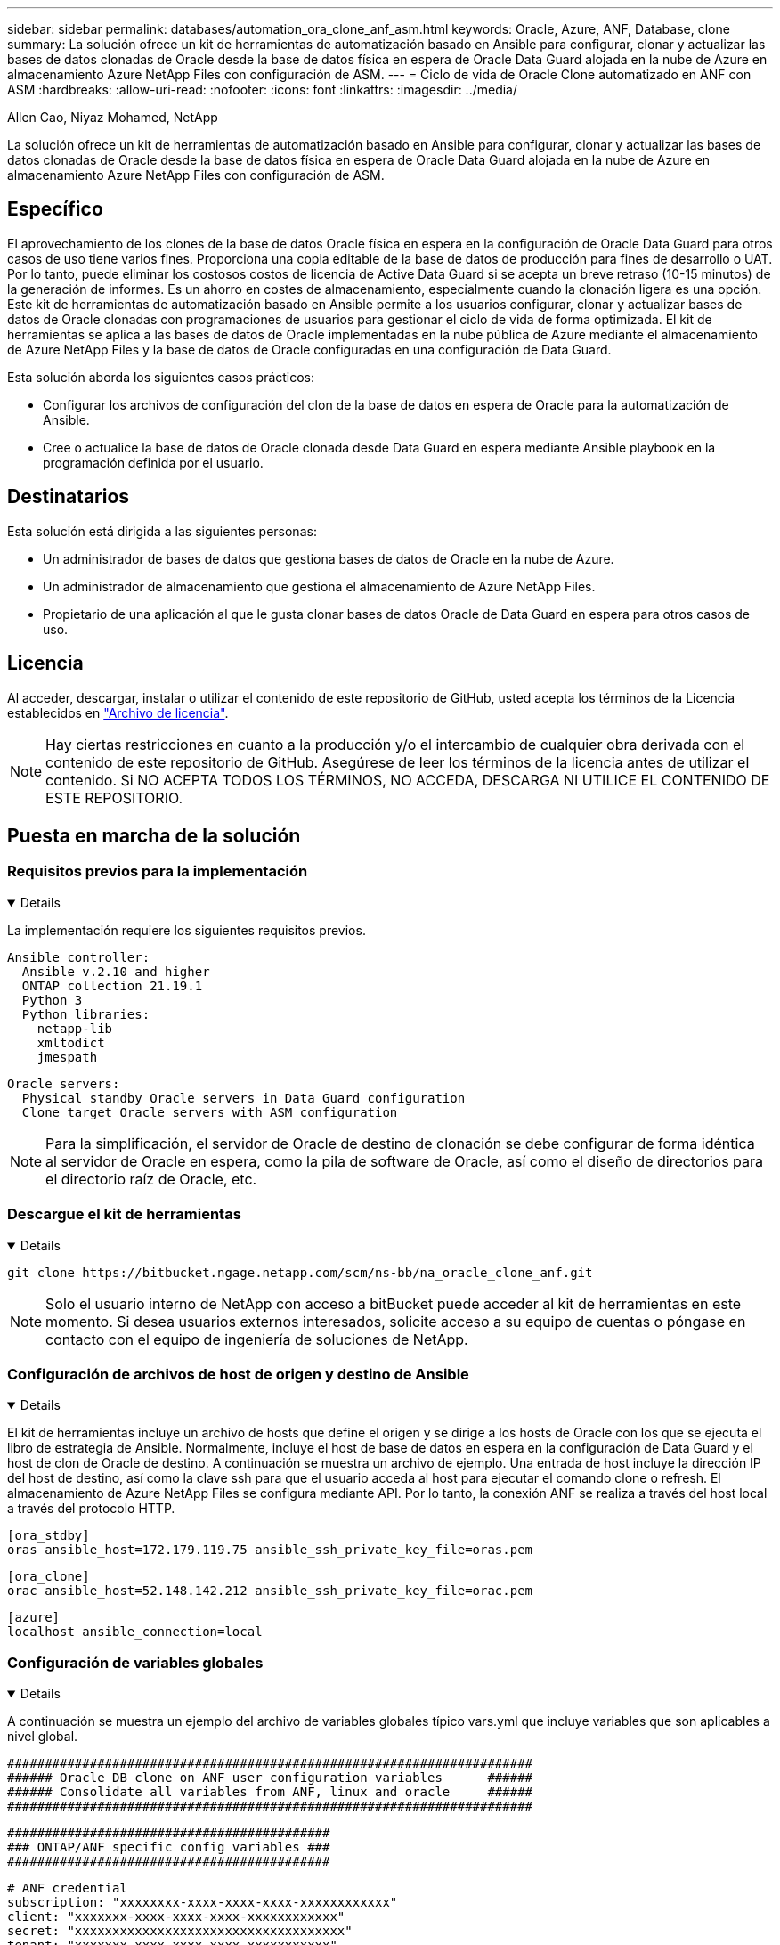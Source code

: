 ---
sidebar: sidebar 
permalink: databases/automation_ora_clone_anf_asm.html 
keywords: Oracle, Azure, ANF, Database, clone 
summary: La solución ofrece un kit de herramientas de automatización basado en Ansible para configurar, clonar y actualizar las bases de datos clonadas de Oracle desde la base de datos física en espera de Oracle Data Guard alojada en la nube de Azure en almacenamiento Azure NetApp Files con configuración de ASM. 
---
= Ciclo de vida de Oracle Clone automatizado en ANF con ASM
:hardbreaks:
:allow-uri-read: 
:nofooter: 
:icons: font
:linkattrs: 
:imagesdir: ../media/


Allen Cao, Niyaz Mohamed, NetApp

[role="lead"]
La solución ofrece un kit de herramientas de automatización basado en Ansible para configurar, clonar y actualizar las bases de datos clonadas de Oracle desde la base de datos física en espera de Oracle Data Guard alojada en la nube de Azure en almacenamiento Azure NetApp Files con configuración de ASM.



== Específico

El aprovechamiento de los clones de la base de datos Oracle física en espera en la configuración de Oracle Data Guard para otros casos de uso tiene varios fines. Proporciona una copia editable de la base de datos de producción para fines de desarrollo o UAT. Por lo tanto, puede eliminar los costosos costos de licencia de Active Data Guard si se acepta un breve retraso (10-15 minutos) de la generación de informes. Es un ahorro en costes de almacenamiento, especialmente cuando la clonación ligera es una opción. Este kit de herramientas de automatización basado en Ansible permite a los usuarios configurar, clonar y actualizar bases de datos de Oracle clonadas con programaciones de usuarios para gestionar el ciclo de vida de forma optimizada. El kit de herramientas se aplica a las bases de datos de Oracle implementadas en la nube pública de Azure mediante el almacenamiento de Azure NetApp Files y la base de datos de Oracle configuradas en una configuración de Data Guard.

Esta solución aborda los siguientes casos prácticos:

* Configurar los archivos de configuración del clon de la base de datos en espera de Oracle para la automatización de Ansible.
* Cree o actualice la base de datos de Oracle clonada desde Data Guard en espera mediante Ansible playbook en la programación definida por el usuario.




== Destinatarios

Esta solución está dirigida a las siguientes personas:

* Un administrador de bases de datos que gestiona bases de datos de Oracle en la nube de Azure.
* Un administrador de almacenamiento que gestiona el almacenamiento de Azure NetApp Files.
* Propietario de una aplicación al que le gusta clonar bases de datos Oracle de Data Guard en espera para otros casos de uso.




== Licencia

Al acceder, descargar, instalar o utilizar el contenido de este repositorio de GitHub, usted acepta los términos de la Licencia establecidos en link:https://github.com/NetApp/na_ora_hadr_failover_resync/blob/master/LICENSE.TXT["Archivo de licencia"^].


NOTE: Hay ciertas restricciones en cuanto a la producción y/o el intercambio de cualquier obra derivada con el contenido de este repositorio de GitHub. Asegúrese de leer los términos de la licencia antes de utilizar el contenido. Si NO ACEPTA TODOS LOS TÉRMINOS, NO ACCEDA, DESCARGA NI UTILICE EL CONTENIDO DE ESTE REPOSITORIO.



== Puesta en marcha de la solución



=== Requisitos previos para la implementación

[%collapsible%open]
====
La implementación requiere los siguientes requisitos previos.

....
Ansible controller:
  Ansible v.2.10 and higher
  ONTAP collection 21.19.1
  Python 3
  Python libraries:
    netapp-lib
    xmltodict
    jmespath
....
....
Oracle servers:
  Physical standby Oracle servers in Data Guard configuration
  Clone target Oracle servers with ASM configuration
....

NOTE: Para la simplificación, el servidor de Oracle de destino de clonación se debe configurar de forma idéntica al servidor de Oracle en espera, como la pila de software de Oracle, así como el diseño de directorios para el directorio raíz de Oracle, etc.

====


=== Descargue el kit de herramientas

[%collapsible%open]
====
[source, cli]
----
git clone https://bitbucket.ngage.netapp.com/scm/ns-bb/na_oracle_clone_anf.git
----

NOTE: Solo el usuario interno de NetApp con acceso a bitBucket puede acceder al kit de herramientas en este momento. Si desea usuarios externos interesados, solicite acceso a su equipo de cuentas o póngase en contacto con el equipo de ingeniería de soluciones de NetApp.

====


=== Configuración de archivos de host de origen y destino de Ansible

[%collapsible%open]
====
El kit de herramientas incluye un archivo de hosts que define el origen y se dirige a los hosts de Oracle con los que se ejecuta el libro de estrategia de Ansible. Normalmente, incluye el host de base de datos en espera en la configuración de Data Guard y el host de clon de Oracle de destino. A continuación se muestra un archivo de ejemplo. Una entrada de host incluye la dirección IP del host de destino, así como la clave ssh para que el usuario acceda al host para ejecutar el comando clone o refresh. El almacenamiento de Azure NetApp Files se configura mediante API. Por lo tanto, la conexión ANF se realiza a través del host local a través del protocolo HTTP.

....
[ora_stdby]
oras ansible_host=172.179.119.75 ansible_ssh_private_key_file=oras.pem
....
....
[ora_clone]
orac ansible_host=52.148.142.212 ansible_ssh_private_key_file=orac.pem
....
....
[azure]
localhost ansible_connection=local
....
====


=== Configuración de variables globales

[%collapsible%open]
====
A continuación se muestra un ejemplo del archivo de variables globales típico vars.yml que incluye variables que son aplicables a nivel global.

....
######################################################################
###### Oracle DB clone on ANF user configuration variables      ######
###### Consolidate all variables from ANF, linux and oracle     ######
######################################################################
....
....
###########################################
### ONTAP/ANF specific config variables ###
###########################################
....
....
# ANF credential
subscription: "xxxxxxxx-xxxx-xxxx-xxxx-xxxxxxxxxxxx"
client: "xxxxxxx-xxxx-xxxx-xxxx-xxxxxxxxxxxx"
secret: "xxxxxxxxxxxxxxxxxxxxxxxxxxxxxxxxxxxx"
tenant: "xxxxxxx-xxxx-xxxx-xxxx-xxxxxxxxxxx"
....
....
# Cloned DB volumes from standby DB
resource_group: ANFAVSRG
storage_account: ANFOraWest
anf_pool: database2
data_vols:
  - "{{ groups.ora_stdby[0] }}-u02"
  - "{{ groups.ora_stdby[0] }}-u04"
  - "{{ groups.ora_stdby[0] }}-u05"
  - "{{ groups.ora_stdby[0] }}-u06"
  - "{{ groups.ora_stdby[0] }}-u03"
....
....
nfs_lifs:
  - 10.0.3.36
  - 10.0.3.36
  - 10.0.3.36
  - 10.0.3.36
  - 10.0.3.36
....
....
###########################################
### Linux env specific config variables ###
###########################################
....
....
####################################################
### DB env specific install and config variables ###
####################################################
....
....
# Standby DB configuration
oracle_user: oracle
oracle_base: /u01/app/oracle
oracle_sid: NTAP
db_unique_name: NTAP_LA
oracle_home: '{{ oracle_base }}/product/19.0.0/{{ oracle_sid }}'
spfile: '+DATA/{{ db_unique_name }}/PARAMETERFILE/spfile.289.1190302433'
adump: '{{ oracle_base }}/admin/{{ db_unique_name }}/adump'
grid_home: /u01/app/oracle/product/19.0.0/grid
asm_disk_groups:
  - DATA
  - LOGS
....
....
# Clond DB configuration
clone_sid: NTAPDEV
sys_pwd: "xxxxxxxx"
....
====


=== Configuración de variables de host

[%collapsible%open]
====
Las variables de host se definen en el directorio HOST_vars denominado {{ HOST_NAME }}.yml que se aplica sólo al host en particular. Para esta solución, sólo se configura el archivo de parámetros de host de base de datos de clon de destino. Los parámetros de la base de datos en espera de Oracle se configuran en el archivo de var globales. A continuación se muestra un ejemplo del archivo de variables de host orac.yml de base de datos de clon de Oracle de destino que muestra la configuración típica.

 # User configurable Oracle clone host specific parameters
....
# Database SID - clone DB SID
oracle_base: /u01/app/oracle
oracle_user: oracle
clone_sid: NTAPDEV
oracle_home: '{{ oracle_base }}/product/19.0.0/{{ oracle_sid }}'
clone_adump: '{{ oracle_base }}/admin/{{ clone_sid }}/adump'
....
....
grid_user: oracle
grid_home: '{{ oracle_base }}/product/19.0.0/grid'
asm_sid: +ASM
....
====


=== Configuración adicional del servidor de Oracle de destino de clonación

[%collapsible%open]
====
El servidor de Oracle de destino de clonación debe tener la misma pila de software de Oracle que el servidor de Oracle de origen instalado y con parches. El usuario de Oracle .bash_profile tiene $ORACLE_BASE y $ORACLE_HOME configurados. Además, la variable $ORACLE_HOME debe coincidir con el valor del servidor de Oracle de origen. Si el valor de destino ORACLE_HOME es diferente de la configuración del servidor Oracle en espera, cree un enlace simbólico para solucionar las diferencias. A continuación se muestra un ejemplo.

 # .bash_profile
....
# Get the aliases and functions
if [ -f ~/.bashrc ]; then
       . ~/.bashrc
fi
....
 # User specific environment and startup programs
....
export ORACLE_BASE=/u01/app/oracle
export GRID_HOME=/u01/app/oracle/product/19.0.0/grid
export ORACLE_HOME=/u01/app/oracle/product/19.0.0/NTAP
alias asm='export ORACLE_HOME=$GRID_HOME;export PATH=$PATH:$GRID_HOME/bin;export ORACLE_SID=+ASM'
....
====


=== Ejecución de PlayBook

[%collapsible%open]
====
Hay un total de dos libros de estrategia para ejecutar el ciclo de vida de los clones de la base de datos de Oracle. La clonación o actualización de LA BASE DE DATOS se pueden ejecutar bajo demanda o programarse como un trabajo crontab.

. Instale los requisitos previos de la controladora de Ansible: Solo una vez.
+
[source, cli]
----
ansible-playbook -i hosts ansible_requirements.yml
----
. Cree y actualice la base de datos clonada bajo demanda o regularmente desde crontab con un script de shell para llamar al clon o actualizar la estrategia.
+
[source, cli]
----
ansible-playbook -i oracle_clone_asm_anf.yml -u azureuser -e @vars/vars.yml
----
+
[source, cli]
----
0 */2 * * * /home/admin/na_oracle_clone_anf/oracle_clone_asm_anf.sh
----


Para clonar cualquier base de datos adicional, cree oracle_clone_n_asm_anf.yml independientes y oracle_clone_n_asm_anf.sh. Configure los hosts de destino de Ansible, global vars.yml y el archivo hostname.yml en el directorio host_vars de forma acorde.


NOTE: La ejecución de toolkit en varias etapas hace una pausa para permitir que una tarea en particular se complete. Por ejemplo, se detiene dos minutos para permitir que se complete el clon de volúmenes de base de datos. En general, el valor por defecto debe ser suficiente, pero el tiempo puede necesitar ajuste para una situación o implementación única.

====


== Dónde encontrar información adicional

Para obtener más información sobre la automatización de soluciones de NetApp, revise el siguiente sitio web link:../automation/automation_introduction.html["Automatización de soluciones de NetApp"^]
